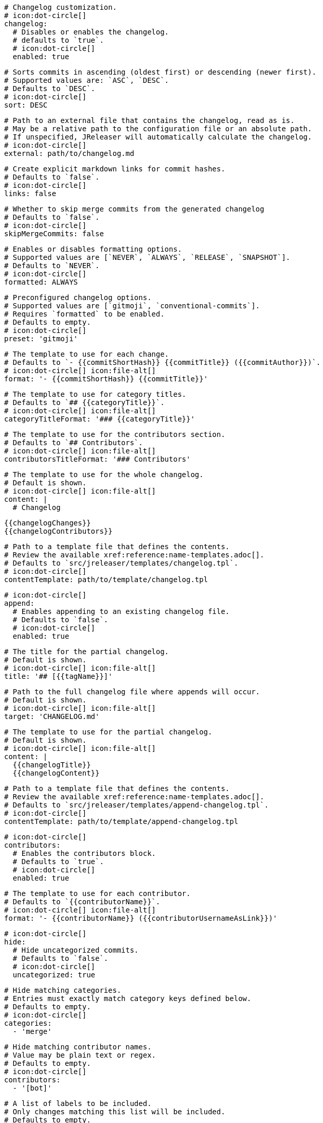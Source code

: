     # Changelog customization.
    # icon:dot-circle[]
    changelog:
      # Disables or enables the changelog.
      # defaults to `true`.
      # icon:dot-circle[]
      enabled: true

      # Sorts commits in ascending (oldest first) or descending (newer first).
      # Supported values are: `ASC`, `DESC`.
      # Defaults to `DESC`.
      # icon:dot-circle[]
      sort: DESC

      # Path to an external file that contains the changelog, read as is.
      # May be a relative path to the configuration file or an absolute path.
      # If unspecified, JReleaser will automatically calculate the changelog.
      # icon:dot-circle[]
      external: path/to/changelog.md

      # Create explicit markdown links for commit hashes.
      # Defaults to `false`.
      # icon:dot-circle[]
      links: false

      # Whether to skip merge commits from the generated changelog
      # Defaults to `false`.
      # icon:dot-circle[]
      skipMergeCommits: false

      # Enables or disables formatting options.
      # Supported values are [`NEVER`, `ALWAYS`, `RELEASE`, `SNAPSHOT`].
      # Defaults to `NEVER`.
      # icon:dot-circle[]
      formatted: ALWAYS

      # Preconfigured changelog options.
      # Supported values are [`gitmoji`, `conventional-commits`].
      # Requires `formatted` to be enabled.
      # Defaults to empty.
      # icon:dot-circle[]
      preset: 'gitmoji'

      # The template to use for each change.
      # Defaults to `- {{commitShortHash}} {{commitTitle}} ({{commitAuthor}})`.
      # icon:dot-circle[] icon:file-alt[]
      format: '- {{commitShortHash}} {{commitTitle}}'

      # The template to use for category titles.
      # Defaults to `## {{categoryTitle}}`.
      # icon:dot-circle[] icon:file-alt[]
      categoryTitleFormat: '### {{categoryTitle}}'

      # The template to use for the contributors section.
      # Defaults to `## Contributors`.
      # icon:dot-circle[] icon:file-alt[]
      contributorsTitleFormat: '### Contributors'

      # The template to use for the whole changelog.
      # Default is shown.
      # icon:dot-circle[] icon:file-alt[]
      content: |
        # Changelog

        {{changelogChanges}}
        {{changelogContributors}}

      # Path to a template file that defines the contents.
      # Review the available xref:reference:name-templates.adoc[].
      # Defaults to `src/jreleaser/templates/changelog.tpl`.
      # icon:dot-circle[]
      contentTemplate: path/to/template/changelog.tpl

      # icon:dot-circle[]
      append:
        # Enables appending to an existing changelog file.
        # Defaults to `false`.
        # icon:dot-circle[]
        enabled: true

        # The title for the partial changelog.
        # Default is shown.
        # icon:dot-circle[] icon:file-alt[]
        title: '## [{{tagName}}]'

        # Path to the full changelog file where appends will occur.
        # Default is shown.
        # icon:dot-circle[] icon:file-alt[]
        target: 'CHANGELOG.md'

        # The template to use for the partial changelog.
        # Default is shown.
        # icon:dot-circle[] icon:file-alt[]
        content: |
          {{changelogTitle}}
          {{changelogContent}}

        # Path to a template file that defines the contents.
        # Review the available xref:reference:name-templates.adoc[].
        # Defaults to `src/jreleaser/templates/append-changelog.tpl`.
        # icon:dot-circle[]
        contentTemplate: path/to/template/append-changelog.tpl

      # icon:dot-circle[]
      contributors:
        # Enables the contributors block.
        # Defaults to `true`.
        # icon:dot-circle[]
        enabled: true

        # The template to use for each contributor.
        # Defaults to `{{contributorName}}`.
        # icon:dot-circle[] icon:file-alt[]
        format: '- {{contributorName}} ({{contributorUsernameAsLink}})'

      # icon:dot-circle[]
      hide:
        # Hide uncategorized commits.
        # Defaults to `false`.
        # icon:dot-circle[]
        uncategorized: true

        # Hide matching categories.
        # Entries must exactly match category keys defined below.
        # Defaults to empty.
        # icon:dot-circle[]
        categories:
          - 'merge'

        # Hide matching contributor names.
        # Value may be plain text or regex.
        # Defaults to empty.
        # icon:dot-circle[]
        contributors:
          - '[bot]'

      # A list of labels to be included.
      # Only changes matching this list will be included.
      # Defaults to empty.
      # icon:dot-circle[]
      includeLabels:
        - 'issue'

      # A list of labels to be excluded.
      # Changes matching this list will be excluded.
      # Defaults to empty.
      # icon:dot-circle[]
      excludeLabels:
        - 'issue'

      # Defines rules that apply labels to changes.
      # Matchers are evaluated independently; the label will
      # be set if at least one of the matchers meets the criteria.
      # icon:dot-circle[]
      labelers:
          # The label to be applied.
          # icon:exclamation-triangle[]
        - label: 'issue'

          # Matches the text of the first commit line.
          # Value may be plain text or regex.
          # Use `regex:` as prefix to indicate a regex.
          # icon:dot-circle[]
          title: 'regex:fix:'

          # Matches the full text of the commit.
          # Value may be plain text or regex.
          # Use `regex:` as prefix to indicate a regex.
          # icon:dot-circle[]
          body: 'Fixes #'

          # Priority when sorting.
          # Defaults to `null`
          # icon:dot-circle[]
          order: 1

      # Groups changes by category.
      # Defaults are shown.
      # icon:dot-circle[]
      categories:
          # Used for rendering
        - title: '🚀 Features'
          # Used for identifying the category
          key: 'features'
          labels:
            - 'feature'
            - 'enhancement'
          order: 1
        - title: '🐛 Bug Fixes'
          key: 'fixes'
          # You may override the format per category.
          format: '- {{commitShortHash}} {{commitBody}}'
          labels:
            - 'bug'
            - 'fix'
          order: 2

      # Defines rules for replacing the generated content.
      # Each replacer is applied in order.
      # icon:dot-circle[] icon:file-alt[]
      replacers:
        - search: '\[chore\]\s'
          replace: ''
        - search: '/CVE-(\d\{4\})-(\d+)/g'
          replace: 'https://cve.mitre.org/cgi-bin/cvename.cgi?name=CVE-$1-$2'